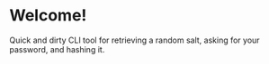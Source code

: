 * Welcome!
  Quick and dirty CLI tool for retrieving a random salt, asking for
  your password, and hashing it.
